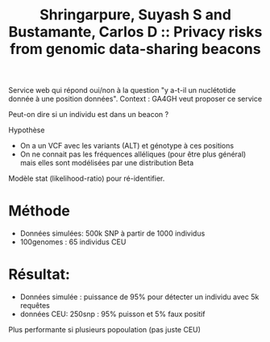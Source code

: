 :PROPERTIES:
:ID:       b6a29038-b7cb-4677-a826-f61a3193d19c
:ROAM_REFS: @shringarpure2015
:END:
#+title: Shringarpure, Suyash S and Bustamante, Carlos D :: Privacy risks from genomic data-sharing beacons

Service web qui répond oui/non à la question "y a-t-il un nuclétotide donnée à une position données".
Context : GA4GH veut proposer ce service

Peut-on dire si un individu est dans un beacon ?

Hypothèse
- On a un VCF avec les variants (ALT) et génotype à ces positions
- On ne connait pas les fréquences alléliques (pour être plus général) mais elles sont modélisées par une distribution Beta

Modèle stat (likelihood-ratio) pour ré-identifier.

* Méthode
- Données simulées: 500k SNP à partir de 1000 individus
- 100genomes : 65 individus CEU
* Résultat:
- Données simulée : puissance de 95% pour détecter un individu avec 5k requêtes
- données CEU: 250snp : 95% puisson et 5% faux positif
Plus performante si plusieurs popoulation (pas juste CEU)
